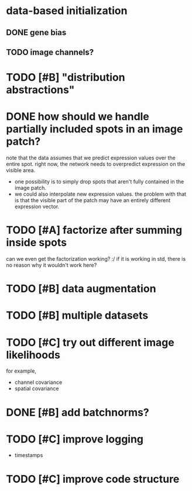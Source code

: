 * data-based initialization

** DONE gene bias
   CLOSED: [2019-02-27 Wed 15:50]

** TODO image channels?

* TODO [#B] "distribution abstractions"

* DONE how should we handle partially included spots in an image patch?
  CLOSED: [2019-02-28 Thu 18:05]
  note that the data assumes that we predict expression values over the entire spot.
  right now, the network needs to overpredict expression on the visible area.

  - one possibility is to simply drop spots that aren't fully contained in the image patch.
  - we could also interpolate new expression values.
    the problem with that is that the visible part of the patch may have an entirely different expression vector.

* TODO [#A] factorize after summing inside spots
  can we even get the factorization working? :/
  if it is working in std, there is no reason why it wouldn't work here?

* TODO [#B] data augmentation

* TODO [#B] multiple datasets

* TODO [#C] try out different image likelihoods
  for example,

  - channel covariance
  - spatial covariance

* DONE [#B] add batchnorms?
  CLOSED: [2019-02-28 Thu 18:06]

* TODO [#C] improve logging
  - timestamps

* TODO [#C] improve code structure
